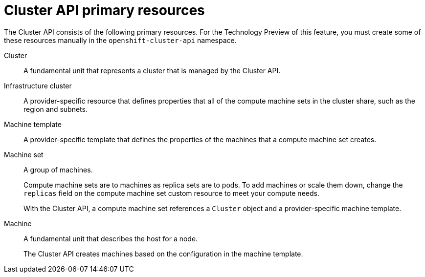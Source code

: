 // Module included in the following assemblies:
//
// * machine_management/cluster_api_machine_management/cluster-api-about.adoc

:_mod-docs-content-type: REFERENCE
[id="capi-arch-resources_{context}"]
= Cluster API primary resources

The Cluster API consists of the following primary resources. For the Technology Preview of this feature, you must create some of these resources manually in the `openshift-cluster-api` namespace.

Cluster:: A fundamental unit that represents a cluster that is managed by the Cluster API.

Infrastructure cluster:: A provider-specific resource that defines properties that all of the compute machine sets in the cluster share, such as the region and subnets.

Machine template:: A provider-specific template that defines the properties of the machines that a compute machine set creates.

Machine set:: A group of machines.
+
Compute machine sets are to machines as replica sets are to pods.
To add machines or scale them down, change the `replicas` field on the compute machine set custom resource to meet your compute needs.
+
With the Cluster API, a compute machine set references a `Cluster` object and a provider-specific machine template.

Machine:: A fundamental unit that describes the host for a node.
+
The Cluster API creates machines based on the configuration in the machine template.
